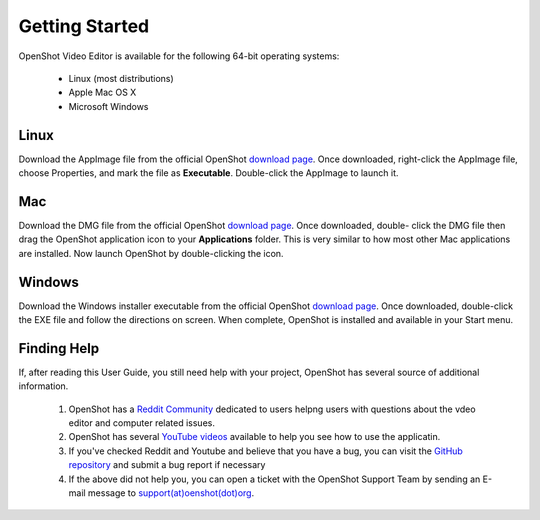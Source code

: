 .. Copyright (c) 2008-2020 OpenShot Studios, LLC
 (http://www.openshotstudios.com). This file is part of
 OpenShot Video Editor (http://www.openshot.org), an open-source project
 dedicated to delivering high quality video editing and animation solutions
 to the world.

.. OpenShot Video Editor is free software: you can redistribute it and/or modify
 it under the terms of the GNU General Public License as published by
 the Free Software Foundation, either version 3 of the License, or
 (at your option) any later version.

.. OpenShot Video Editor is distributed in the hope that it will be useful,
 but WITHOUT ANY WARRANTY; without even the implied warranty of
 MERCHANTABILITY or FITNESS FOR A PARTICULAR PURPOSE.  See the
 GNU General Public License for more details.

.. You should have received a copy of the GNU General Public License
 along with OpenShot Library.  If not, see <http://www.gnu.org/licenses/>.

Getting Started
===============

OpenShot Video Editor is available for the following 64-bit operating systems:

 *  |linux| Linux (most distributions)
 *  |mac| Apple Mac OS X
 *  |win| Microsoft Windows
        
.. _gs-linux_ref: 

Linux
-----
Download the AppImage file from the official OpenShot |Link|_.  Once downloaded, right-click the AppImage file, choose Properties, and mark the file as **Executable**.  Double-click the AppImage to launch it.

.. _gs-mac_ref: 

Mac
---
Download the DMG file from the official OpenShot |Link|_.  Once downloaded, double- click the DMG file then drag the OpenShot application icon to your **Applications** folder.  This is very similar to how most other Mac applications are installed. Now launch OpenShot by double-clicking the icon.

.. _gs-win_ref:

Windows
-------
Download the Windows installer executable from the official OpenShot |Link|_.  Once downloaded, double-click the EXE file and follow the directions on screen.  When complete, OpenShot is installed and available in your Start menu.

Finding Help
------------

If, after reading this User Guide, you still need help with your project, OpenShot has several source of additional information.

 #. OpenShot has a `Reddit Community <https://www.reddit.com/r/OpenShot/>`_ dedicated to users helpng users with questions about the vdeo editor and computer related issues.
 #. OpenShot has several `YouTube videos <https://www.youtube.com/results?search_query=openshot+video+editor+jonathan+thomas>`_ available to help you see how to use the applicatin.
 #. If you've checked Reddit and Youtube and believe that you have a bug, you can visit the `GitHub repository <https://github.com/OpenShot/openshot-qt/issues>`_ and submit a bug report if necessary
 #. If the above did not help you, you can open a ticket with the OpenShot Support Team by sending an E-mail message to `support(at)oenshot(dot)org <mailto://support@openshot.org>`_.

.. |linux| image:: images/linux-logo.svg
    :height: 20px
.. |mac| image:: images/mac-logo.svg
    :height: 20px
.. |win| image:: images/win-logo.svg
    :height: 20px
.. |openshot| image:: images/openshot-logo.svg
    :height: 40px
.. |Link| replace:: download page
.. _Link: https://www.openshot.org/download/
